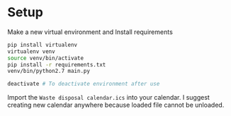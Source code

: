 * Setup

Make a new virtual environment and Install requirements

#+BEGIN_SRC sh
pip install virtualenv
virtualenv venv
source venv/bin/activate
pip install -r requirements.txt
venv/bin/python2.7 main.py

deactivate # To deactivate environment after use
#+END_SRC


Import the =Waste disposal calendar.ics= into your calendar. I suggest
creating new calendar anywhere because loaded file cannot be unloaded.
